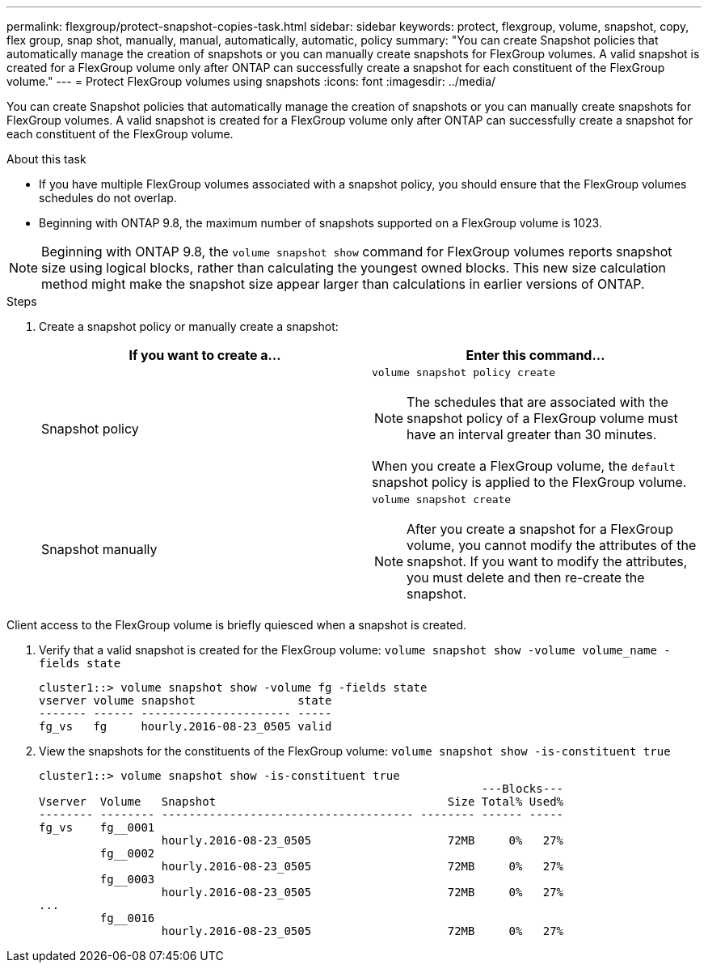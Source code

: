 ---
permalink: flexgroup/protect-snapshot-copies-task.html
sidebar: sidebar
keywords: protect, flexgroup, volume, snapshot, copy, flex group, snap shot, manually, manual, automatically, automatic, policy
summary: "You can create Snapshot policies that automatically manage the creation of snapshots or you can manually create snapshots for FlexGroup volumes. A valid snapshot is created for a FlexGroup volume only after ONTAP can successfully create a snapshot for each constituent of the FlexGroup volume."
---
= Protect FlexGroup volumes using snapshots
:icons: font
:imagesdir: ../media/

[.lead]
You can create Snapshot policies that automatically manage the creation of snapshots or you can manually create snapshots for FlexGroup volumes. A valid snapshot is created for a FlexGroup volume only after ONTAP can successfully create a snapshot for each constituent of the FlexGroup volume.

.About this task

* If you have multiple FlexGroup volumes associated with a snapshot policy, you should ensure that the FlexGroup volumes schedules do not overlap.
* Beginning with ONTAP 9.8, the maximum number of snapshots supported on a FlexGroup volume is 1023.

NOTE: Beginning with ONTAP 9.8, the `volume snapshot show` command for FlexGroup volumes reports snapshot size using logical blocks, rather than calculating the youngest owned blocks. This new size calculation method might make the snapshot size appear larger than calculations in earlier versions of ONTAP.

.Steps

. Create a snapshot policy or manually create a snapshot:
+

|===

h| If you want to create a... h| Enter this command...

a|
Snapshot policy
a|
`volume snapshot policy create`

NOTE: The schedules that are associated with the snapshot policy of a FlexGroup volume must have an interval greater than 30 minutes.

When you create a FlexGroup volume, the `default` snapshot policy is applied to the FlexGroup volume.
a|
Snapshot manually
a|
`volume snapshot create`

NOTE: After you create a snapshot for a FlexGroup volume, you cannot modify the attributes of the snapshot. If you want to modify the attributes, you must delete and then re-create the snapshot.

|===

Client access to the FlexGroup volume is briefly quiesced when a snapshot is created.

. Verify that a valid snapshot is created for the FlexGroup volume: `volume snapshot show -volume volume_name -fields state`
+
----
cluster1::> volume snapshot show -volume fg -fields state
vserver volume snapshot               state
------- ------ ---------------------- -----
fg_vs   fg     hourly.2016-08-23_0505 valid
----

. View the snapshots for the constituents of the FlexGroup volume: `volume snapshot show -is-constituent true`
+
----
cluster1::> volume snapshot show -is-constituent true
                                                                 ---Blocks---
Vserver  Volume   Snapshot                                  Size Total% Used%
-------- -------- ------------------------------------- -------- ------ -----
fg_vs    fg__0001
                  hourly.2016-08-23_0505                    72MB     0%   27%
         fg__0002
                  hourly.2016-08-23_0505                    72MB     0%   27%
         fg__0003
                  hourly.2016-08-23_0505                    72MB     0%   27%
...
         fg__0016
                  hourly.2016-08-23_0505                    72MB     0%   27%
----

// 08 DEC 2021, BURT 1430515
// 2022-2-11, BURT 1429507

